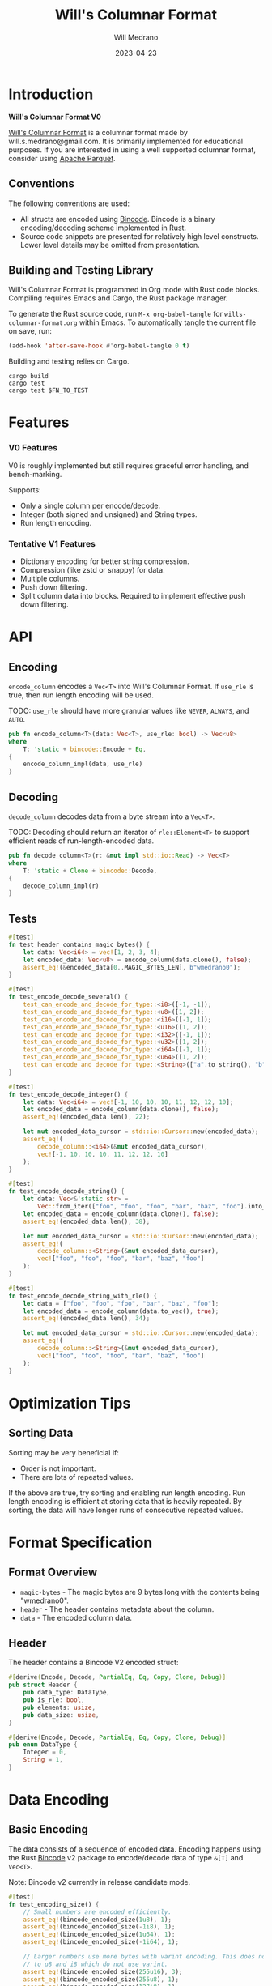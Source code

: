 #+title: Will's Columnar Format
#+author: Will Medrano
#+email: will.s.medrano@gmail.com
#+date: 2023-04-23

* Introduction

*Will's Columnar Format V0*

[[https://wmedrano.dev/literate-programs/wills-columnar-format][Will's Columnar Format]] is a columnar format made by will.s.medrano@gmail.com. It
is primarily implemented for educational purposes. If you are interested in
using a well supported columnar format, consider using [[https://parquet.apache.org/][Apache Parquet]].

** Conventions

The following conventions are used:
- All structs are encoded using [[https://github.com/bincode-org/bincode][Bincode]]. Bincode is a binary
  encoding/decoding scheme implemented in Rust.
- Source code snippets are presented for relatively high level constructs. Lower
  level details may be omitted from presentation.

** Building and Testing Library

Will's Columnar Format is programmed in Org mode with Rust code
blocks. Compiling requires Emacs and Cargo, the Rust package manager.

To generate the Rust source code, run ~M-x org-babel-tangle~ for
=wills-columnar-format.org= within Emacs. To automatically tangle the current
file on save, run:

#+begin_src emacs-lisp
  (add-hook 'after-save-hook #'org-babel-tangle 0 t)
#+end_src

Building and testing relies on Cargo.

#+begin_src shell
  cargo build
  cargo test
  cargo test $FN_TO_TEST
#+end_src

* Features

*** V0 Features

V0 is roughly implemented but still requires graceful error handling, and
bench-marking.

Supports:
- Only a single column per encode/decode.
- Integer (both signed and unsigned) and String types.
- Run length encoding.

*** Tentative V1 Features

- Dictionary encoding for better string compression.
- Compression (like zstd or snappy) for data.
- Multiple columns.
- Push down filtering.
- Split column data into blocks. Required to implement effective push down filtering.

* API

** Encoding

~encode_column~ encodes a ~Vec<T>~ into Will's Columnar Format. If ~use_rle~ is
true, then run length encoding will be used.

TODO: ~use_rle~ should have more granular values like =NEVER=, =ALWAYS=, and
=AUTO=.

#+BEGIN_SRC rust :tangle src/lib.rs :comments both
  pub fn encode_column<T>(data: Vec<T>, use_rle: bool) -> Vec<u8>
  where
      T: 'static + bincode::Encode + Eq,
  {
      encode_column_impl(data, use_rle)
  }
#+END_SRC

** Decoding

~decode_column~ decodes data from a byte stream into a ~Vec<T>~.

TODO: Decoding should return an iterator of ~rle::Element<T>~ to support efficient
reads of run-length-encoded data.

#+BEGIN_SRC rust :tangle src/lib.rs :comments both
  pub fn decode_column<T>(r: &mut impl std::io::Read) -> Vec<T>
  where
      T: 'static + Clone + bincode::Decode,
  {
      decode_column_impl(r)
  }
#+END_SRC

** Tests

#+BEGIN_SRC rust :tangle src/lib.rs :comments both :exports none
  #[cfg(test)]
  mod test_lib;
#+END_SRC

#+BEGIN_SRC rust :tangle src/test_lib.rs :comments both :exports none
  use super::*;
#+END_SRC

#+BEGIN_SRC rust :tangle src/test_lib.rs :comments both
  #[test]
  fn test_header_contains_magic_bytes() {
      let data: Vec<i64> = vec![1, 2, 3, 4];
      let encoded_data: Vec<u8> = encode_column(data.clone(), false);
      assert_eq!(&encoded_data[0..MAGIC_BYTES_LEN], b"wmedrano0");
  }
#+END_SRC

#+BEGIN_SRC rust :tangle src/test_lib.rs :comments both :exports none
  fn test_can_encode_and_decode_for_type<T>(elements: [T; 2])
  where
      T: 'static + Clone + Encode + Decode + Eq + std::fmt::Debug,
  {
      let data: Vec<T> = elements.to_vec();
      let encoded_data: Vec<u8> = encode_column(data.clone(), false);
      let mut encoded_data_cursor = std::io::Cursor::new(encoded_data);
      assert_eq!(decode_column::<T>(&mut encoded_data_cursor), elements);
  }
#+END_SRC

#+BEGIN_SRC rust :tangle src/test_lib.rs :comments both
  #[test]
  fn test_encode_decode_several() {
      test_can_encode_and_decode_for_type::<i8>([-1, -1]);
      test_can_encode_and_decode_for_type::<u8>([1, 2]);
      test_can_encode_and_decode_for_type::<i16>([-1, 1]);
      test_can_encode_and_decode_for_type::<u16>([1, 2]);
      test_can_encode_and_decode_for_type::<i32>([-1, 1]);
      test_can_encode_and_decode_for_type::<u32>([1, 2]);
      test_can_encode_and_decode_for_type::<i64>([-1, 1]);
      test_can_encode_and_decode_for_type::<u64>([1, 2]);
      test_can_encode_and_decode_for_type::<String>(["a".to_string(), "b".to_string()]);
  }
#+END_SRC

#+BEGIN_SRC rust :tangle src/test_lib.rs :comments both
  #[test]
  fn test_encode_decode_integer() {
      let data: Vec<i64> = vec![-1, 10, 10, 10, 11, 12, 12, 10];
      let encoded_data = encode_column(data.clone(), false);
      assert_eq!(encoded_data.len(), 22);

      let mut encoded_data_cursor = std::io::Cursor::new(encoded_data);
      assert_eq!(
          decode_column::<i64>(&mut encoded_data_cursor),
          vec![-1, 10, 10, 10, 11, 12, 12, 10]
      );
  }
#+END_SRC

#+BEGIN_SRC rust :tangle src/test_lib.rs :comments both
  #[test]
  fn test_encode_decode_string() {
      let data: Vec<&'static str> =
          Vec::from_iter(["foo", "foo", "foo", "bar", "baz", "foo"].into_iter());
      let encoded_data = encode_column(data.clone(), false);
      assert_eq!(encoded_data.len(), 38);

      let mut encoded_data_cursor = std::io::Cursor::new(encoded_data);
      assert_eq!(
          decode_column::<String>(&mut encoded_data_cursor),
          vec!["foo", "foo", "foo", "bar", "baz", "foo"]
      );
  }
#+END_SRC

#+BEGIN_SRC rust :tangle src/test_lib.rs :comments both
  #[test]
  fn test_encode_decode_string_with_rle() {
      let data = ["foo", "foo", "foo", "bar", "baz", "foo"];
      let encoded_data = encode_column(data.to_vec(), true);
      assert_eq!(encoded_data.len(), 34);

      let mut encoded_data_cursor = std::io::Cursor::new(encoded_data);
      assert_eq!(
          decode_column::<String>(&mut encoded_data_cursor),
          vec!["foo", "foo", "foo", "bar", "baz", "foo"]
      );
  }
#+END_SRC

* Optimization Tips

** Sorting Data

Sorting may be very beneficial if:

- Order is not important.
- There are lots of repeated values.

If the above are true, try sorting and enabling run length encoding. Run length
encoding is efficient at storing data that is heavily repeated. By sorting, the
data will have longer runs of consecutive repeated values.

* Format Specification

** Format Overview

- =magic-bytes= - The magic bytes are 9 bytes long with the contents being "wmedrano0".
- =header= - The header contains metadata about the column.
- =data= - The encoded column data.

#+BEGIN_SRC rust :tangle src/lib.rs :comments both :exports none
  const MAGIC_BYTES_LEN: usize = 9;
  const MAGIC_BYTES: &[u8; MAGIC_BYTES_LEN] = b"wmedrano0";
  const BINCODE_DATA_CONFIG: bincode::config::Configuration = bincode::config::standard();

  fn encode_column_impl<T: 'static + bincode::Encode + Eq>(data: Vec<T>, use_rle: bool) -> Vec<u8> {
      let elements = data.len();
      let encoded_data = if use_rle {
          let rle_data = rle::encode_data(data.into_iter()).collect::<Vec<_>>();
          bincode::encode_to_vec(rle_data, BINCODE_DATA_CONFIG).unwrap()
      } else {
          bincode::encode_to_vec(data, BINCODE_DATA_CONFIG).unwrap()
      };
      let header = Header {
          data_type: DataType::from_type::<T>().unwrap(),
          is_rle: use_rle,
          elements,
          data_size: encoded_data.len(),
      };
      Vec::from_iter(
          MAGIC_BYTES
              .iter()
              .copied()
              .chain(header.encode())
              .chain(encoded_data.iter().copied()),
      )
  }

  fn decode_column_impl<T: 'static + Clone + bincode::Decode>(r: &mut impl std::io::Read) -> Vec<T> {
      let mut magic_string = [0u8; MAGIC_BYTES_LEN];
      r.read_exact(&mut magic_string).unwrap();
      assert_eq!(
          &magic_string, MAGIC_BYTES,
          "Expected magic string {:?}.",
          MAGIC_BYTES
      );
      let header = Header::decode(r);
      assert!(
          header.data_type.is_supported::<T>(),
          "Format of expected type {:?} does not support {:?}.",
          header.data_type,
          std::any::type_name::<T>(),
      );
      if header.is_rle {
          let rle_elements: Vec<rle::Element<T>> =
              bincode::decode_from_std_read(r, BINCODE_DATA_CONFIG).unwrap();
          vec_from_iter_with_hint(
              rle::decode_data(rle_elements.iter()).cloned(),
              header.elements,
          )
      } else {
          bincode::decode_from_std_read(r, BINCODE_DATA_CONFIG).unwrap()
      }
  }

  fn vec_from_iter_with_hint<T>(iter: impl Iterator<Item = T>, len_hint: usize) -> Vec<T> {
      let mut ret = Vec::with_capacity(len_hint);
      ret.extend(iter);
      ret
  }
#+END_SRC

** Header

The header contains a Bincode V2 encoded struct:

#+BEGIN_SRC rust :exports none :tangle src/lib.rs :comments both
  use bincode::{Decode, Encode};
  use std::any::TypeId;

  impl Header {
      const CONFIGURATION: bincode::config::Configuration = bincode::config::standard();
  }

  impl DataType {
      const ALL_DATA_TYPE: [DataType; 2] = [DataType::Integer, DataType::String];

      fn from_type<T: 'static>() -> Option<DataType> {
          DataType::ALL_DATA_TYPE
              .into_iter()
              .find(|dt| dt.is_supported::<T>())
      }

      fn is_supported<T: 'static>(&self) -> bool {
          let type_id = TypeId::of::<T>();
          match self {
              DataType::Integer => [
                  TypeId::of::<i8>(),
                  TypeId::of::<u8>(),
                  TypeId::of::<i16>(),
                  TypeId::of::<u16>(),
                  TypeId::of::<i32>(),
                  TypeId::of::<u32>(),
                  TypeId::of::<u64>(),
                  TypeId::of::<i64>(),
              ]
              .contains(&type_id),
              DataType::String => {
                  [TypeId::of::<String>(), TypeId::of::<&'static str>()].contains(&type_id)
              }
          }
      }
  }

  impl Header {
      fn encode(&self) -> Vec<u8> {
          bincode::encode_to_vec(self, Self::CONFIGURATION).unwrap()
      }

      fn decode(r: &mut impl std::io::Read) -> Header {
          bincode::decode_from_std_read(r, Self::CONFIGURATION).unwrap()
      }
  }
#+END_SRC

#+BEGIN_SRC rust :tangle src/lib.rs :comments both
  #[derive(Encode, Decode, PartialEq, Eq, Copy, Clone, Debug)]
  pub struct Header {
      pub data_type: DataType,
      pub is_rle: bool,
      pub elements: usize,
      pub data_size: usize,
  }

  #[derive(Encode, Decode, PartialEq, Eq, Copy, Clone, Debug)]
  pub enum DataType {
      Integer = 0,
      String = 1,
  }
#+END_SRC

* Data Encoding

** Basic Encoding

The data consists of a sequence of encoded data. Encoding happens using the Rust
[[https:github.com/bincode-org/bincode][Bincode]] v2 package to encode/decode data of type ~&[T]~ and ~Vec<T>~.

Note: Bincode v2 currently in release candidate mode.

#+begin_src rust :tangle src/lib.rs :comments both :exports none
  pub mod test_bincode;
#+end_src

#+begin_src rust :tangle src/test_bincode.rs :comments both :exports none
  use crate::rle;
  fn bincode_encoded_size<T: bincode::Encode>(element: T) -> usize {
      bincode::encode_to_vec(element, bincode::config::standard()).unwrap().len()
  }
#+end_src

#+begin_src rust :tangle src/test_bincode.rs :comments both
  #[test]
  fn test_encoding_size() {
      // Small numbers are encoded efficiently.
      assert_eq!(bincode_encoded_size(1u8), 1);
      assert_eq!(bincode_encoded_size(-1i8), 1);
      assert_eq!(bincode_encoded_size(1u64), 1);
      assert_eq!(bincode_encoded_size(-1i64), 1);

      // Larger numbers use more bytes with varint encoding. This does not apply
      // to u8 and i8 which do not use varint.
      assert_eq!(bincode_encoded_size(255u16), 3);
      assert_eq!(bincode_encoded_size(255u8), 1);
      assert_eq!(bincode_encoded_size(127i8), 1);
      assert_eq!(bincode_encoded_size(-128i8), 1);

      // Derived types (like Structs and Tuples) take up as much space as their subcomponents.
      assert_eq!(bincode_encoded_size(1u64), 1);
      assert_eq!(bincode_encoded_size(25564), 3);
      assert_eq!(bincode_encoded_size((1u64, 255u64)), 4);
      assert_eq!(
          bincode_encoded_size(rle::Element {
              element: 1u64,
              run_length: 255
          }),
          4
      );

      // Strings take up string_length + 1.
      assert_eq!(bincode_encoded_size("string"), 7);
      assert_eq!(bincode_encoded_size(String::from("string")), 7);
  }
#+end_src

** Run Length Encoding

[[https://en.wikipedia.org/wiki/Run-length_encoding#:~:text=Run%2Dlength%20encoding%20(RLE),than%20as%20the%20original%20run.][Run length encoding]] is a compression technique for repeated values.

For RLE, the data is encoded as a Struct with the run length and the
element. With Bincode, this is the equivalent (storage wise) of encoding a tuple
of type ~(run_length, element)~.

#+BEGIN_SRC rust :tangle src/lib.rs :exports none :comments both
  pub mod rle;
#+END_SRC

#+BEGIN_SRC rust :tangle src/rle.rs :exports none :comments both
  use bincode::{Decode, Encode};
#+END_SRC

#+BEGIN_SRC rust :tangle src/rle.rs :comments both
  #[derive(Encode, Decode, Copy, Clone, PartialEq, Debug)]
  pub struct Element<T> {
      // Run length is stored as a u64. We could try using a smaller datatype,
      // but Bincode uses "variable length encoding" for integers which is
      // efficient for smaller sizes.
      pub run_length: u64,
      pub element: T,
  }

  pub fn encode_data<T: Eq>(data: impl Iterator<Item = T>) -> impl Iterator<Item = Element<T>> {
      EncodeIter {
          inner: data.peekable(),
      }
  }

  pub fn decode_data<'a, T: 'static>(
      iter: impl 'a + Iterator<Item = &'a Element<T>>,
  ) -> impl Iterator<Item = &'a T> {
      iter.flat_map(|rle| {
          let run_length = rle.run_length as usize;
          std::iter::repeat(&rle.element).take(run_length)
      })
  }
#+END_SRC

#+BEGIN_SRC rust :tangle src/rle.rs :exports none :comments both
  struct EncodeIter<I: Iterator> {
      inner: std::iter::Peekable<I>,
  }

  impl<I> Iterator for EncodeIter<I>
  where
      I: Iterator,
      I::Item: PartialEq,
  {
      type Item = Element<I::Item>;

      fn next(&mut self) -> Option<Element<I::Item>> {
          let element = match self.inner.next() {
              Some(e) => e,
              None => return None,
          };
          let mut run_length = 1;
          while self.inner.next_if_eq(&element).is_some() {
              run_length += 1;
          }
          Some(Element {
              element,
              run_length,
          })
      }
  }
#+END_SRC

*** Tests

#+BEGIN_SRC rust :tangle src/lib.rs :comments both :exports none
  #[cfg(test)]
  mod test_rle;
#+END_SRC

#+BEGIN_SRC rust :tangle src/test_rle.rs :comments both :exports none
  use crate::rle::*;
#+END_SRC

#+BEGIN_SRC rust :tangle src/test_rle.rs :comments both
  #[test]
  fn test_encode_data_compacts_repeated_elements() {
      let data = [
          "repeated-3",
          "repeated-3",
          "repeated-3",
          "no-repeat",
          "repeated-2",
          "repeated-2",
          "repeated-3",
          "repeated-3",
          "repeated-3",
      ];
      assert_eq!(
          encode_data(data.into_iter()).collect::<Vec<_>>(),
          vec![
              Element {
                  run_length: 3,
                  element: "repeated-3"
              },
              Element {
                  run_length: 1,
                  element: "no-repeat"
              },
              Element {
                  run_length: 2,
                  element: "repeated-2"
              },
              Element {
                  run_length: 3,
                  element: "repeated-3"
              },
          ],
      );
  }
#+END_SRC

#+BEGIN_SRC rust :tangle src/test_rle.rs :comments both
  #[test]
  fn test_decode_repeats_elements_by_run_length() {
      let data = vec![
          Element {
              run_length: 3,
              element: "repeated-3",
          },
          Element {
              run_length: 1,
              element: "no-repeat",
          },
          Element {
              run_length: 2,
              element: "repeated-2",
          },
          Element {
              run_length: 3,
              element: "repeated-3",
          },
      ];
      let decoded_data: Vec<&str> = decode_data(data.iter()).cloned().collect();
      assert_eq!(
          decoded_data,
          [
              "repeated-3",
              "repeated-3",
              "repeated-3",
              "no-repeat",
              "repeated-2",
              "repeated-2",
              "repeated-3",
              "repeated-3",
              "repeated-3",
          ]
      );
  }
#+END_SRC

* Source Code

The source code is stored at
[[https://github.com/wmedrano/wills-columnar-format]]. The main source file is
=wills-columnar-format.org= which is used to generate the Rust source files like
=src/lib.rs=.
